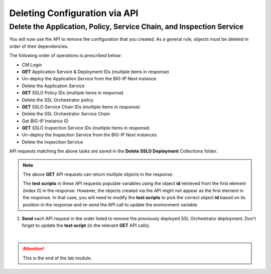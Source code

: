 Deleting Configuration via API
================================================================================

Delete the Application, Policy, Service Chain, and Inspection Service
--------------------------------------------------------------------------------

You will now use the API to remove the configuration that you created.
As a general rule, objects must be deleted in order of their dependencies. 

The following order of operations is prescribed below:

- CM Login
- **GET** Application Service & Deployment IDs (multiple items in response)
- Un-deploy the Application Service from the BIG-IP Next instance
- Delete the Application Service
- **GET** SSLO Policy IDs (multiple items in response)
- Delete the SSL Orchestrator policy
- **GET** SSLO Service Chain IDs (multiple items in response)
- Delete the SSL Orchestrator Service Chain
- Get BIG-IP Instance ID
- **GET** SSLO Inspection Service IDs (multiple items in response)
- Un-deploy the Inspection Service from the BIG-IP Next instances
- Delete the Inspection Service

API requests matching the above tasks are saved in the **Delete SSLO Deployment** Collections folder.


.. note::
   The above **GET** API requests can return multiple objects in the response.

   The **test scripts** in these API requests populate variables using the object **id** retrieved from the first element (index 0) in the response. However, the objects created via the API might not appear as the first element in the response. In that case, you will need to modify the **test scripts** to pick the correct object **id** based on its position in the response and re-send the API call to update the environment variable.


.. image:: ./images/delete-1.png


#. **Send** each API request in the order listed to remove the previously deployed SSL Orchestrator deployment. Don't forget to update the **test script** (in the relevant **GET** API calls).



|

.. attention::
   This is the end of the lab module.
